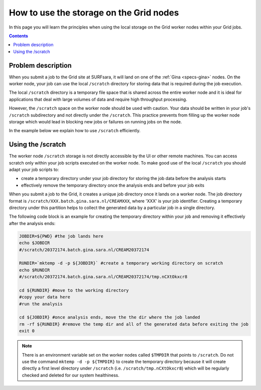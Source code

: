 
.. _storage-grid-wn:

****************************************
How to use the storage on the Grid nodes
****************************************

In this page you will learn the principles when using the local storage on the Grid worker nodes within your Grid jobs.

.. contents:: 
    :depth: 4


===================
Problem description
===================

When you submit a job to the Grid site at SURFsara, it will land on one of the :ref:`Gina <specs-gina>` nodes. On the worker node, your job can use the local ``/scratch`` directory for storing data that is required during the job execution. 

The local ``/scratch`` directory is a temporary file space that is shared across the entire worker node and it is ideal for applications that deal with large volumes of data and require high throughput processing. 

However, the ``/scratch`` space on the worker node should be used with caution. Your data should be written in your job's ``/scratch`` subdirectory and not directly under the ``/scratch``. This practice prevents from filling up the worker node storage which would lead in blocking new jobs or failures on running jobs on the node. 

In the example below we explain how to use ``/scratch`` efficiently. 


==================
Using the /scratch
==================

The worker node ``/scratch`` storage is not directly accessible by the UI or other remote machines. You can access scratch only within your job scripts executed on the worker node. To make good use of the local ``/scratch`` you should adapt your job scripts to:

* create a temporary directory under your job directory for storing the job data before the analysis starts
* effectively remove the temporary directory once the analysis ends and before your job exits 

When you submit a job to the Grid, it creates a unique job directory once it lands on a worker node. The job directory format is ``/scratch/XXX.batch.gina.sara.nl/CREAMXXX``,
where 'XXX' is your job identifier. Creating a temporary directory under this partition helps to collect the generated data by a particular job in a single directory. 

The following code block is an example for creating the temporary directory within your job and removing it effectively after the analysis ends:

.. code-block:: bash

    JOBDIR=${PWD} #the job lands here
    echo $JOBDIR
    #/scratch/20372174.batch.gina.sara.nl/CREAM20372174

    RUNDIR=`mktemp -d -p ${JOBDIR}` #create a temporary working directory on scratch  
    echo $RUNDIR
    #/scratch/20372174.batch.gina.sara.nl/CREAM20372174/tmp.nCXtOkxcr8

    cd ${RUNDIR} #move to the working directory
    #copy your data here
    #run the analysis
	
    cd ${JOBDIR} #once analysis ends, move the the dir where the job landed
    rm -rf ${RUNDIR} #remove the temp dir and all of the generated data before exiting the job
    exit 0
 	
	
.. note:: There is an environment variable set on the worker nodes called ``$TMPDIR`` that points to ``/scratch``. Do not use the command ``mktemp -d -p ${TMPDIR}`` to create the temporary directory because it will create directly a first level directory under ``/scratch`` (i.e. ``/scratch/tmp.nCXtOkxcr8``) which will be regularly checked and deleted for our system healthiness. 	


